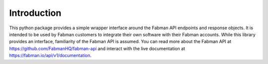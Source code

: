 Introduction
============

This python package provides a simple wrapper interface around the Fabman API endpoints and response objects. It is intended to be used by Fabman customers to integrate their own software with their Fabman accounts. While this library provides an interface, familiarity of the Fabman API is assumed. You can read more about the Fabman API at https://github.com/FabmanHQ/fabman-api and interact with the live documentation at https://fabman.io/api/v1/documentation.